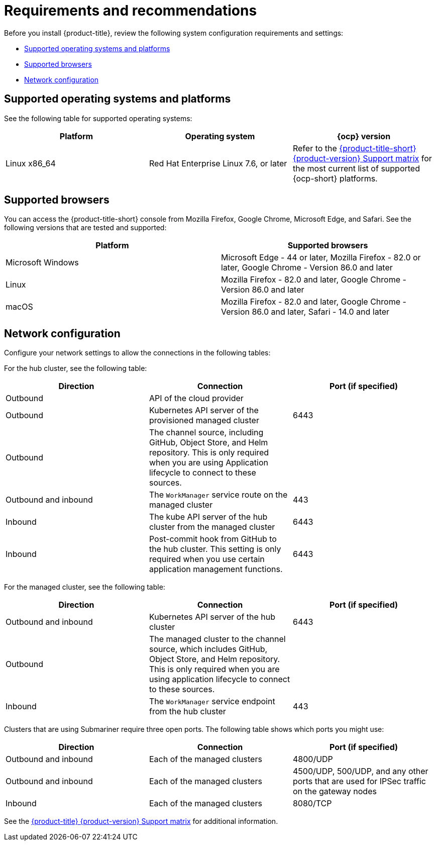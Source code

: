 [#requirements-and-recommendations]
= Requirements and recommendations

Before you install {product-title}, review the following system configuration requirements and settings:

* <<supported-operating-systems-and-platforms,Supported operating systems and platforms>>
* <<supported-browsers,Supported browsers>>
* <<network-configuration,Network configuration>>

[#supported-operating-systems-and-platforms]
== Supported operating systems and platforms

See the following table for supported operating systems:

|===
| Platform | Operating system | {ocp} version

| Linux x86_64
| Red Hat Enterprise Linux 7.6, or later
| Refer to the https://access.redhat.com/articles/5248271[{product-title-short} {product-version} Support matrix] for the most current list of supported {ocp-short} platforms.
|===

[#supported-browsers]
== Supported browsers

You can access the {product-title-short} console from Mozilla Firefox, Google Chrome, Microsoft Edge, and Safari.
See the following versions that are tested and supported:

|===
| Platform | Supported browsers

| Microsoft Windows
| Microsoft Edge - 44 or later, Mozilla Firefox - 82.0 or later, Google Chrome - Version 86.0 and later

| Linux
| Mozilla Firefox - 82.0 and later, Google Chrome - Version 86.0 and later

| macOS
| Mozilla Firefox - 82.0 and later, Google Chrome - Version 86.0 and later, Safari - 14.0 and later
|===


[#network-configuration]
== Network configuration

Configure your network settings to allow the connections in the following tables:

For the hub cluster, see the following table:

|===
| Direction | Connection | Port (if specified)

| Outbound
| API of the cloud provider
| 

| Outbound
| Kubernetes API server of the provisioned managed cluster
| 6443

| Outbound
| The channel source, including GitHub, Object Store, and Helm repository. This is only required when you are using Application lifecycle to connect to these sources.
| 

| Outbound and inbound
| The `WorkManager` service route on the managed cluster
| 443

| Inbound
| The kube API server of the hub cluster from the managed cluster
| 6443

| Inbound
| Post-commit hook from GitHub to the hub cluster. This setting is only required when you use certain application management functions.
| 6443

|===

For the managed cluster, see the following table:

|===
| Direction | Connection | Port (if specified)

| Outbound and inbound
| Kubernetes API server of the hub cluster
| 6443

| Outbound
| The managed cluster to the channel source, which includes GitHub, Object Store, and Helm repository. This is only required when you are using application lifecycle to connect to these sources.
| 

| Inbound
| The `WorkManager` service endpoint from the hub cluster
| 443

|===

Clusters that are using Submariner require three open ports. The following table shows which ports you might use:

|===
| Direction | Connection | Port (if specified)

| Outbound and inbound
| Each of the managed clusters
| 4800/UDP

| Outbound and inbound
| Each of the managed clusters
| 4500/UDP, 500/UDP, and any other ports that are used for IPSec traffic on the gateway nodes

| Inbound
| Each of the managed clusters
| 8080/TCP

|===

See the https://access.redhat.com/articles/5900521[{product-title} {product-version} Support matrix] for additional information.
